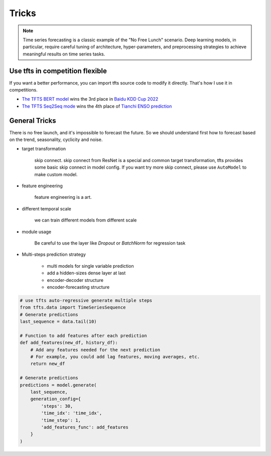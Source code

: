 Tricks
======

.. _tricks:

.. note::

    Time series forecasting is a classic example of the "No Free Lunch" scenario. Deep learning models, in particular, require careful tuning of architecture, hyper-parameters, and preprocessing strategies to achieve meaningful results on time series tasks.


Use tfts in competition flexible
~~~~~~~~~~~~~~~~~~~~~~~~~~~~~~~~~~~~~

If you want a better performance, you can import tfts source code to modify it directly. That's how I use it in competitions.

* `The TFTS BERT model <https://github.com/LongxingTan/KDDCup2022-Baidu>`_ wins the 3rd place in `Baidu KDD Cup 2022 <https://aistudio.baidu.com/aistudio/competition/detail/152/0/introduction>`_
* `The TFTS Seq2Seq mode <https://github.com/LongxingTan/Data-competitions/tree/master/tianchi-enso-prediction>`_ wins the 4th place of `Tianchi ENSO prediction <https://tianchi.aliyun.com/competition/entrance/531871/introduction>`_


General Tricks
~~~~~~~~~~~~~~~~~~~~~~~~~~~~

There is no free launch, and it's impossible to forecast the future. So we should understand first how to forecast based on the trend, seasonality, cyclicity and noise.

* target transformation

	skip connect. skip connect from ResNet is a special and common target transformation, tfts provides some basic skip connect in model config. If you want try more skip connect, please use ``AutoModel`` to make custom model.

* feature engineering

    feature engineering is a art.

* different temporal scale

	we can train different models from different scale

* module usage

    Be careful to use the layer like `Dropout` or `BatchNorm` for regression task


* Multi-steps prediction strategy

    * multi models for single variable prediction
    * add a hidden-sizes dense layer at last
    * encoder-decoder structure
    * encoder-forecasting structure


.. code-block:: python

    # use tfts auto-regressive generate multiple steps
    from tfts.data import TimeSeriesSequence
    # Generate predictions
    last_sequence = data.tail(10)

    # Function to add features after each prediction
    def add_features(new_df, history_df):
        # Add any features needed for the next prediction
        # For example, you could add lag features, moving averages, etc.
        return new_df

    # Generate predictions
    predictions = model.generate(
        last_sequence,
        generation_config={
            'steps': 30,
            'time_idx': 'time_idx',
            'time_step': 1,
            'add_features_func': add_features
        }
    )
